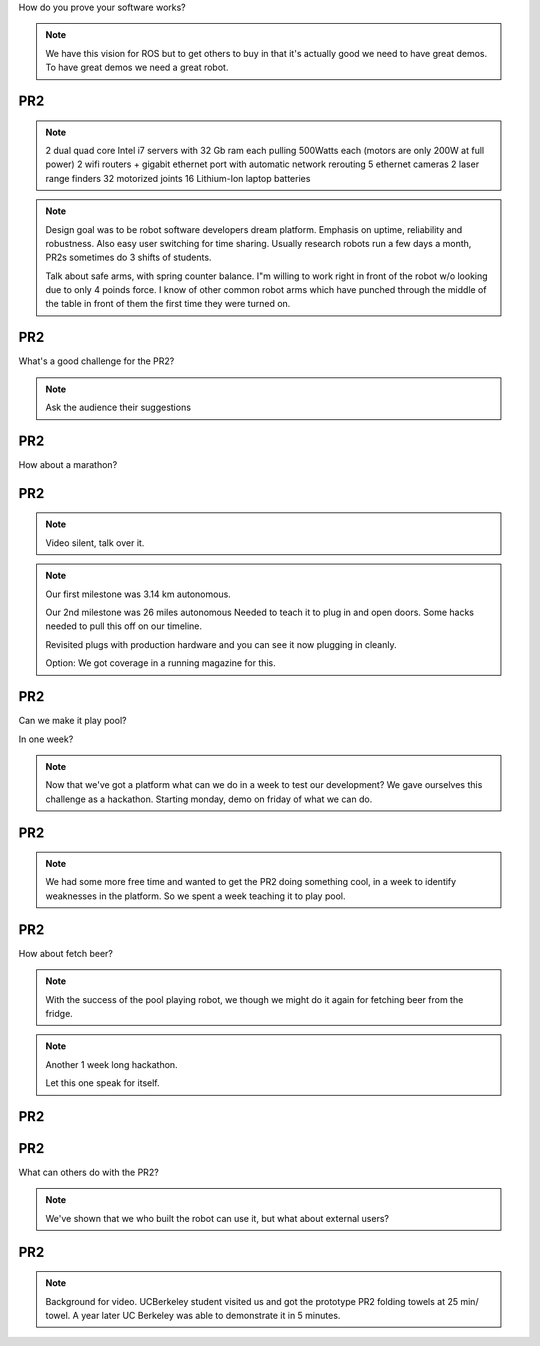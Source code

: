 
How do you prove your software works?

.. note::

   We have this vision for ROS but to get others to buy in that it's actually good we need to have great demos.  To have great demos we need a great robot.  

PR2
---

.. image:: images/pr2.jpg
   :height: 700

.. note::
   
   2 dual quad core Intel i7 servers with 32 Gb ram each pulling 500Watts each (motors are only 200W at full power)
   2 wifi routers + gigabit ethernet port with automatic network rerouting
   5 ethernet cameras
   2 laser range finders
   32 motorized joints
   16 Lithium-Ion laptop batteries

.. note::

   Design goal was to be robot software developers dream platform.  Emphasis
   on uptime, reliability and robustness.  Also easy user switching
   for time sharing.  Usually research robots run a few days a month,
   PR2s sometimes do 3 shifts of students.

   Talk about safe arms, with spring counter balance.  I"m willing to
   work right in front of the robot w/o looking due to only 4 poinds
   force.  I know of other common robot arms which have punched
   through the middle of the table in front of them the first time
   they were turned on.


PR2
---

What's a good challenge for the PR2?

.. note::
   Ask the audience their suggestions

PR2
---

How about a marathon?

PR2
---

.. note:: 
   Video silent, talk over it.  

.. video:: videos/milestone2_and_replugged.mpeg

.. note:: 

   Our first milestone was 3.14 km autonomous.  

   Our 2nd milestone was 26 miles autonomous
   Needed to teach it to plug in and open doors.  
   Some hacks needed to pull this off on our timeline.  

   Revisited plugs with production hardware and you can see it now plugging in cleanly.  

   Option: We got coverage in a running magazine for this.  

PR2
--- 

Can we make it play pool?

In one week?

.. note:: 
   Now that we've got a platform what can we do in a week to test our development?
   We gave ourselves this challenge as a hackathon.  Starting monday, demo on friday of what we can do.  

PR2
--- 

.. video:: videos/pool_reduced.mpeg

.. note::

   We had some more free time and wanted to get the PR2 doing something cool, in a week to identify weaknesses in the platform.  So we spent a week teaching it to play pool.  

PR2
--- 

How about fetch beer?

.. note::
   
   With the success of the pool playing robot, we though we might do it again for fetching beer from the fridge.  


.. note:: 
   Another 1 week long hackathon.  

   Let this one speak for itself. 

PR2
---

.. video:: videos/beer_short.mpeg


PR2
---

What can others do with the PR2?

.. note:: 
   We've shown that we who built the robot can use it, but what about external users?  

PR2
---

.. note::
   
   Background for video.  UCBerkeley student visited us and got the prototype PR2 folding towels at 25 min/ towel.  A year later UC Berkeley was able to demonstrate it in 5 minutes.  


.. video:: videos/towel_speedup.mpeg

